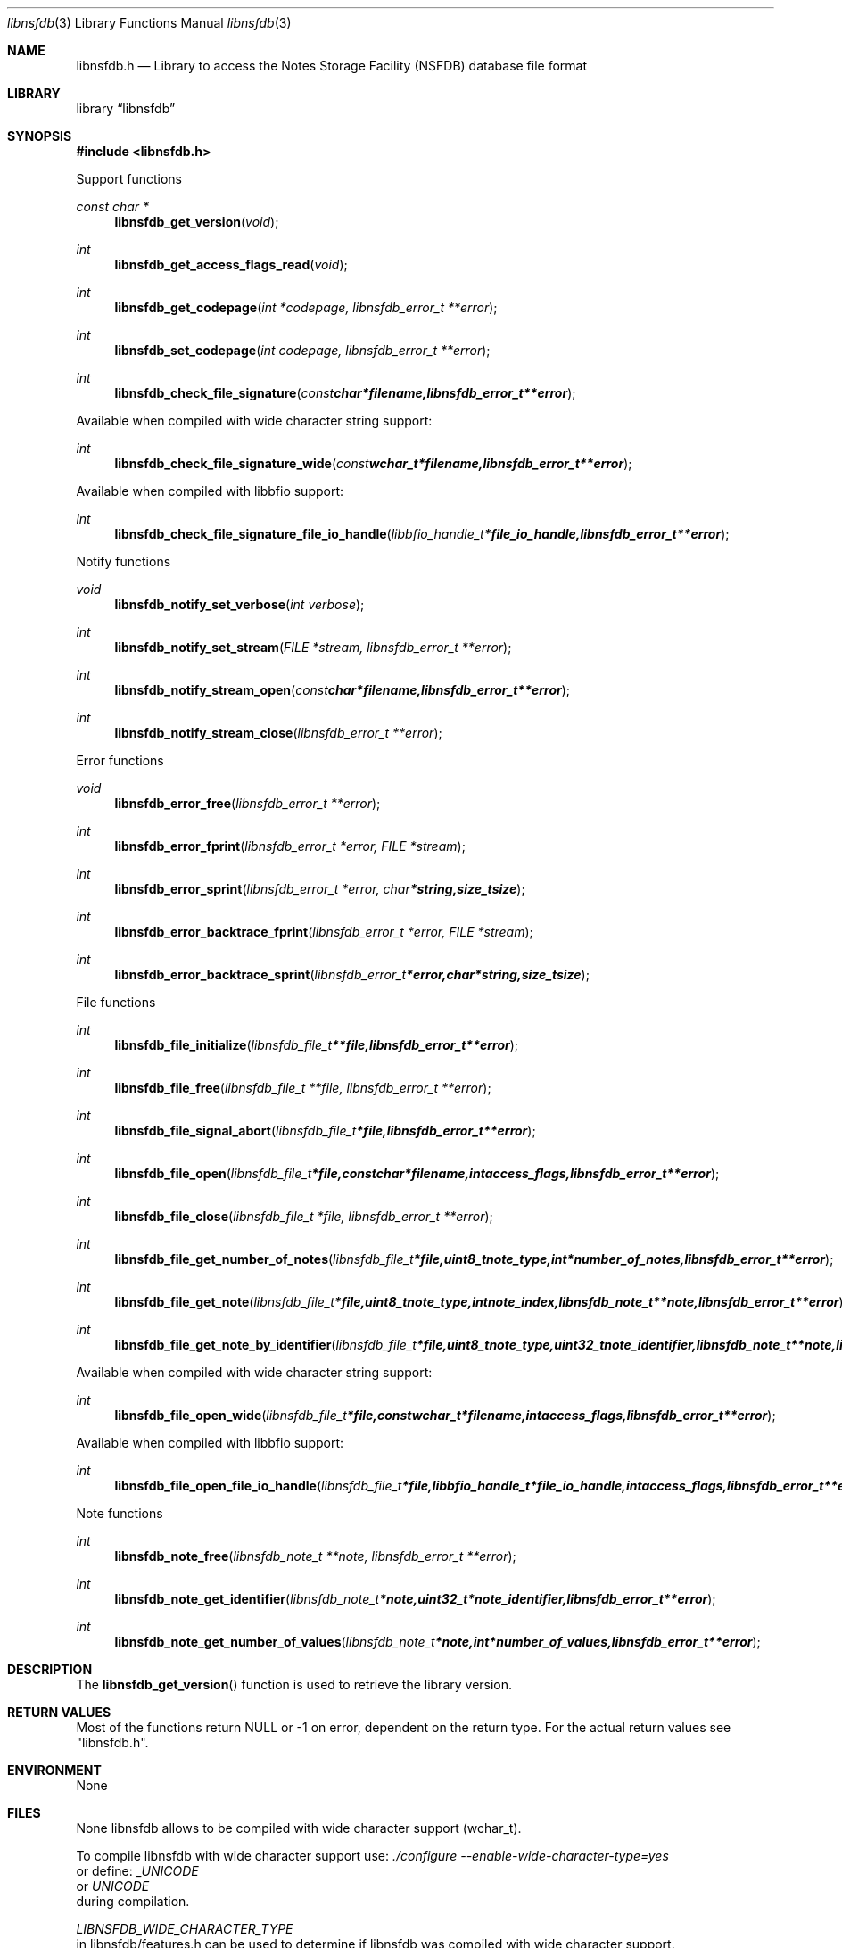 .Dd January  6, 2015
.Dt libnsfdb 3
.Os libnsfdb
.Sh NAME
.Nm libnsfdb.h
.Nd Library to access the Notes Storage Facility (NSFDB) database file format
.Sh LIBRARY
.Lb libnsfdb
.Sh SYNOPSIS
.In libnsfdb.h
.Pp
Support functions
.Ft const char *
.Fn libnsfdb_get_version "void"
.Ft int
.Fn libnsfdb_get_access_flags_read "void"
.Ft int
.Fn libnsfdb_get_codepage "int *codepage, libnsfdb_error_t **error"
.Ft int
.Fn libnsfdb_set_codepage "int codepage, libnsfdb_error_t **error"
.Ft int
.Fn libnsfdb_check_file_signature "const char *filename, libnsfdb_error_t **error"
.Pp
Available when compiled with wide character string support:
.Ft int
.Fn libnsfdb_check_file_signature_wide "const wchar_t *filename, libnsfdb_error_t **error"
.Pp
Available when compiled with libbfio support:
.Ft int
.Fn libnsfdb_check_file_signature_file_io_handle "libbfio_handle_t *file_io_handle, libnsfdb_error_t **error"
.Pp
Notify functions
.Ft void
.Fn libnsfdb_notify_set_verbose "int verbose"
.Ft int
.Fn libnsfdb_notify_set_stream "FILE *stream, libnsfdb_error_t **error"
.Ft int
.Fn libnsfdb_notify_stream_open "const char *filename, libnsfdb_error_t **error"
.Ft int
.Fn libnsfdb_notify_stream_close "libnsfdb_error_t **error"
.Pp
Error functions
.Ft void
.Fn libnsfdb_error_free "libnsfdb_error_t **error"
.Ft int
.Fn libnsfdb_error_fprint "libnsfdb_error_t *error, FILE *stream"
.Ft int
.Fn libnsfdb_error_sprint "libnsfdb_error_t *error, char *string, size_t size"
.Ft int
.Fn libnsfdb_error_backtrace_fprint "libnsfdb_error_t *error, FILE *stream"
.Ft int
.Fn libnsfdb_error_backtrace_sprint "libnsfdb_error_t *error, char *string, size_t size"
.Pp
File functions
.Ft int
.Fn libnsfdb_file_initialize "libnsfdb_file_t **file, libnsfdb_error_t **error"
.Ft int
.Fn libnsfdb_file_free "libnsfdb_file_t **file, libnsfdb_error_t **error"
.Ft int
.Fn libnsfdb_file_signal_abort "libnsfdb_file_t *file, libnsfdb_error_t **error"
.Ft int
.Fn libnsfdb_file_open "libnsfdb_file_t *file, const char *filename, int access_flags, libnsfdb_error_t **error"
.Ft int
.Fn libnsfdb_file_close "libnsfdb_file_t *file, libnsfdb_error_t **error"
.Ft int
.Fn libnsfdb_file_get_number_of_notes "libnsfdb_file_t *file, uint8_t note_type, int *number_of_notes, libnsfdb_error_t **error"
.Ft int
.Fn libnsfdb_file_get_note "libnsfdb_file_t *file, uint8_t note_type, int note_index, libnsfdb_note_t **note, libnsfdb_error_t **error"
.Ft int
.Fn libnsfdb_file_get_note_by_identifier "libnsfdb_file_t *file, uint8_t note_type, uint32_t note_identifier, libnsfdb_note_t **note, libnsfdb_error_t **error"
.Pp
Available when compiled with wide character string support:
.Ft int
.Fn libnsfdb_file_open_wide "libnsfdb_file_t *file, const wchar_t *filename, int access_flags, libnsfdb_error_t **error"
.Pp
Available when compiled with libbfio support:
.Ft int
.Fn libnsfdb_file_open_file_io_handle "libnsfdb_file_t *file, libbfio_handle_t *file_io_handle, int access_flags, libnsfdb_error_t **error"
.Pp
Note functions
.Ft int
.Fn libnsfdb_note_free "libnsfdb_note_t **note, libnsfdb_error_t **error"
.Ft int
.Fn libnsfdb_note_get_identifier "libnsfdb_note_t *note, uint32_t *note_identifier, libnsfdb_error_t **error"
.Ft int
.Fn libnsfdb_note_get_number_of_values "libnsfdb_note_t *note, int *number_of_values, libnsfdb_error_t **error"
.Sh DESCRIPTION
The
.Fn libnsfdb_get_version
function is used to retrieve the library version.
.Sh RETURN VALUES
Most of the functions return NULL or \-1 on error, dependent on the return type.
For the actual return values see "libnsfdb.h".
.Sh ENVIRONMENT
None
.Sh FILES
None
libnsfdb allows to be compiled with wide character support (wchar_t).

To compile libnsfdb with wide character support use:
.Ar ./configure --enable-wide-character-type=yes
 or define:
.Ar _UNICODE
 or
.Ar UNICODE
 during compilation.

.Ar LIBNSFDB_WIDE_CHARACTER_TYPE
 in libnsfdb/features.h can be used to determine if libnsfdb was compiled with wide character support.
.Sh BUGS
Please report bugs of any kind on the project issue tracker: https://github.com/libyal/libnsfdb/issues
.Sh AUTHOR
These man pages are generated from "libnsfdb.h".
.Sh COPYRIGHT
Copyright (C) 2010-2015, Joachim Metz <joachim.metz@gmail.com>.

This is free software; see the source for copying conditions.
There is NO warranty; not even for MERCHANTABILITY or FITNESS FOR A PARTICULAR PURPOSE.
.Sh SEE ALSO
the libnsfdb.h include file
